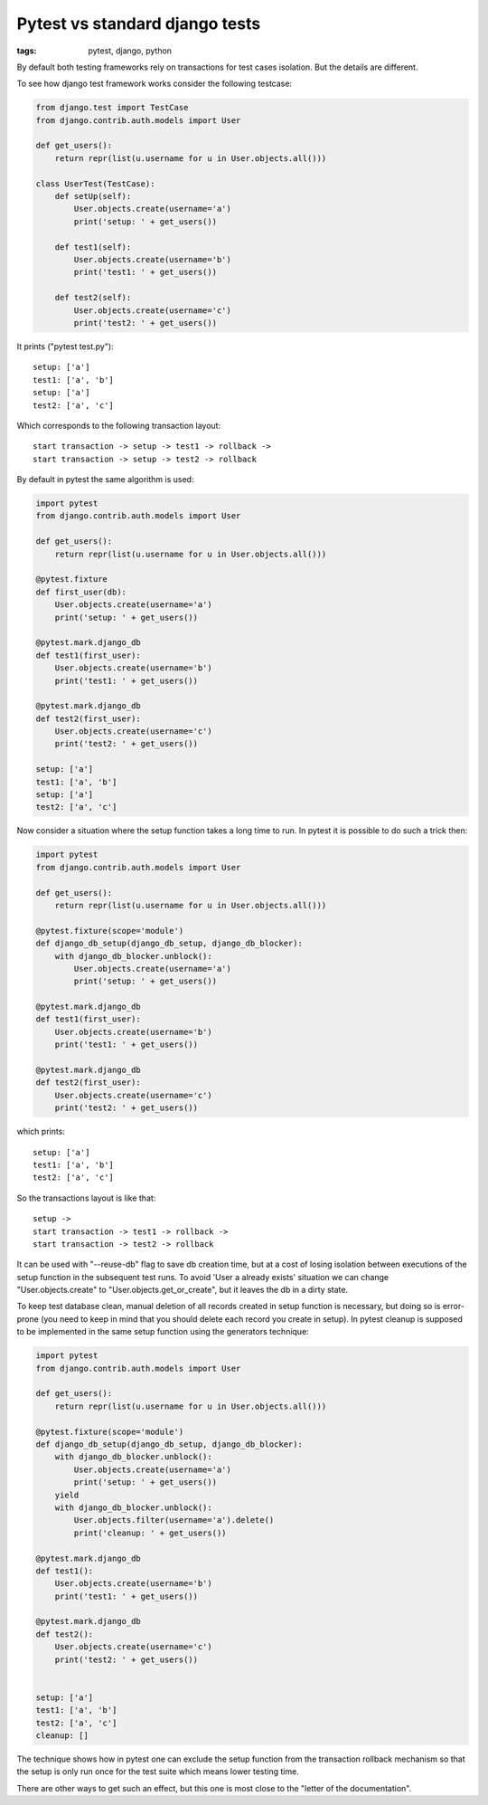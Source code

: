 Pytest vs standard django tests
###############################

:tags: pytest, django, python

By default both testing frameworks rely on transactions for test cases isolation.
But the details are different.

To see how django test framework works consider the following testcase:

.. code:: python

        from django.test import TestCase
        from django.contrib.auth.models import User

        def get_users():
            return repr(list(u.username for u in User.objects.all()))

        class UserTest(TestCase):
            def setUp(self):
                User.objects.create(username='a')
                print('setup: ' + get_users())

            def test1(self):
                User.objects.create(username='b')
                print('test1: ' + get_users())

            def test2(self):
                User.objects.create(username='c')
                print('test2: ' + get_users())

It prints ("pytest test.py")::

    setup: ['a']
    test1: ['a', 'b']
    setup: ['a']
    test2: ['a', 'c']

Which corresponds to the following transaction layout::

    start transaction -> setup -> test1 -> rollback ->
    start transaction -> setup -> test2 -> rollback


By default in pytest the same algorithm is used:

.. code:: python

    import pytest
    from django.contrib.auth.models import User

    def get_users():
        return repr(list(u.username for u in User.objects.all()))

    @pytest.fixture
    def first_user(db):
        User.objects.create(username='a')
        print('setup: ' + get_users())

    @pytest.mark.django_db
    def test1(first_user):
        User.objects.create(username='b')
        print('test1: ' + get_users())

    @pytest.mark.django_db
    def test2(first_user):
        User.objects.create(username='c')
        print('test2: ' + get_users())

    setup: ['a']
    test1: ['a', 'b']
    setup: ['a']
    test2: ['a', 'c']

Now consider a situation where the setup function takes a long time to run. In pytest it is possible
to do such a trick then:

.. code:: python

    import pytest
    from django.contrib.auth.models import User

    def get_users():
        return repr(list(u.username for u in User.objects.all()))

    @pytest.fixture(scope='module')
    def django_db_setup(django_db_setup, django_db_blocker):
        with django_db_blocker.unblock():
            User.objects.create(username='a')
            print('setup: ' + get_users())

    @pytest.mark.django_db
    def test1(first_user):
        User.objects.create(username='b')
        print('test1: ' + get_users())

    @pytest.mark.django_db
    def test2(first_user):
        User.objects.create(username='c')
        print('test2: ' + get_users())

which prints::

    setup: ['a']
    test1: ['a', 'b']
    test2: ['a', 'c']

So the transactions layout is like that::

    setup ->
    start transaction -> test1 -> rollback ->
    start transaction -> test2 -> rollback

It can be used with "--reuse-db" flag to save db creation time, but at a cost of losing isolation between executions of the setup function in the subsequent test runs. To avoid 'User a already exists' situation we can change "User.objects.create" to "User.objects.get_or_create", but it leaves the db in a dirty state.

To keep test database clean, manual deletion of all records created in setup function is necessary, but doing so is error-prone (you need to keep in mind that you should delete each record you create in setup). In pytest cleanup is supposed to be implemented in the same setup function using the generators technique:

.. code:: python

    import pytest
    from django.contrib.auth.models import User

    def get_users():
        return repr(list(u.username for u in User.objects.all()))

    @pytest.fixture(scope='module')
    def django_db_setup(django_db_setup, django_db_blocker):
        with django_db_blocker.unblock():
            User.objects.create(username='a')
            print('setup: ' + get_users())
        yield
        with django_db_blocker.unblock():
            User.objects.filter(username='a').delete()
            print('cleanup: ' + get_users())

    @pytest.mark.django_db
    def test1():
        User.objects.create(username='b')
        print('test1: ' + get_users())

    @pytest.mark.django_db
    def test2():
        User.objects.create(username='c')
        print('test2: ' + get_users())


    setup: ['a']
    test1: ['a', 'b']
    test2: ['a', 'c']
    cleanup: []

The technique shows how in pytest one can exclude the setup function from the transaction rollback mechanism so that the setup is only run once for the test suite which means lower testing time.  

There are other ways to get such an effect, but this one is most close to the "letter of the documentation".
